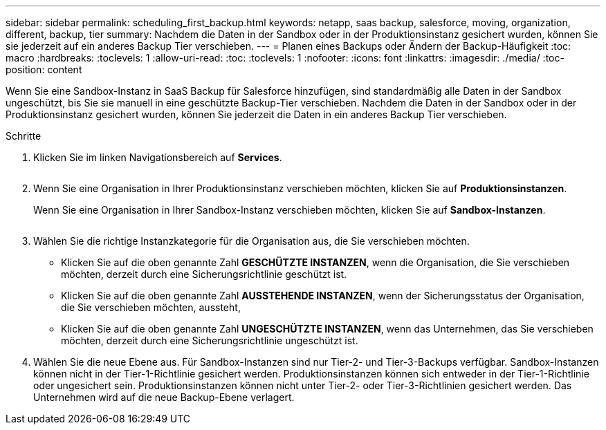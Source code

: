 ---
sidebar: sidebar 
permalink: scheduling_first_backup.html 
keywords: netapp, saas backup, salesforce, moving, organization, different, backup, tier 
summary: Nachdem die Daten in der Sandbox oder in der Produktionsinstanz gesichert wurden, können Sie sie jederzeit auf ein anderes Backup Tier verschieben. 
---
= Planen eines Backups oder Ändern der Backup-Häufigkeit
:toc: macro
:hardbreaks:
:toclevels: 1
:allow-uri-read: 
:toc: 
:toclevels: 1
:nofooter: 
:icons: font
:linkattrs: 
:imagesdir: ./media/
:toc-position: content


[role="lead"]
Wenn Sie eine Sandbox-Instanz in SaaS Backup für Salesforce hinzufügen, sind standardmäßig alle Daten in der Sandbox ungeschützt, bis Sie sie manuell in eine geschützte Backup-Tier verschieben. Nachdem die Daten in der Sandbox oder in der Produktionsinstanz gesichert wurden, können Sie jederzeit die Daten in ein anderes Backup Tier verschieben.

.Schritte
. Klicken Sie im linken Navigationsbereich auf *Services*.
+
image:services.jpg[""]

. Wenn Sie eine Organisation in Ihrer Produktionsinstanz verschieben möchten, klicken Sie auf *Produktionsinstanzen*.
+
image:production_instances.gif[""]Wenn Sie eine Organisation in Ihrer Sandbox-Instanz verschieben möchten, klicken Sie auf *Sandbox-Instanzen*.

+
image:sandbox_instances.gif[""]

. Wählen Sie die richtige Instanzkategorie für die Organisation aus, die Sie verschieben möchten.
+
** Klicken Sie auf die oben genannte Zahl *GESCHÜTZTE INSTANZEN*, wenn die Organisation, die Sie verschieben möchten, derzeit durch eine Sicherungsrichtlinie geschützt ist.
** Klicken Sie auf die oben genannte Zahl *AUSSTEHENDE INSTANZEN*, wenn der Sicherungsstatus der Organisation, die Sie verschieben möchten, aussteht,
** Klicken Sie auf die oben genannte Zahl *UNGESCHÜTZTE INSTANZEN*, wenn das Unternehmen, das Sie verschieben möchten, derzeit durch eine Sicherungsrichtlinie ungeschützt ist.


. Wählen Sie die neue Ebene aus. Für Sandbox-Instanzen sind nur Tier-2- und Tier-3-Backups verfügbar. Sandbox-Instanzen können nicht in der Tier-1-Richtlinie gesichert werden. Produktionsinstanzen können sich entweder in der Tier-1-Richtlinie oder ungesichert sein. Produktionsinstanzen können nicht unter Tier-2- oder Tier-3-Richtlinien gesichert werden. Das Unternehmen wird auf die neue Backup-Ebene verlagert.

